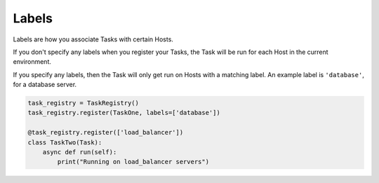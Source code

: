 Labels
======

Labels are how you associate Tasks with certain Hosts.

If you don't specify any labels when you register your Tasks, the Task will be
run for each Host in the current environment.

If you specify any labels, then the Task will only get run on Hosts with a
matching label. An example label is ``'database'``, for a database server.

.. code-block:: python

    task_registry = TaskRegistry()
    task_registry.register(TaskOne, labels=['database'])

    @task_registry.register(['load_balancer'])
    class TaskTwo(Task):
        async def run(self):
            print("Running on load_balancer servers")
